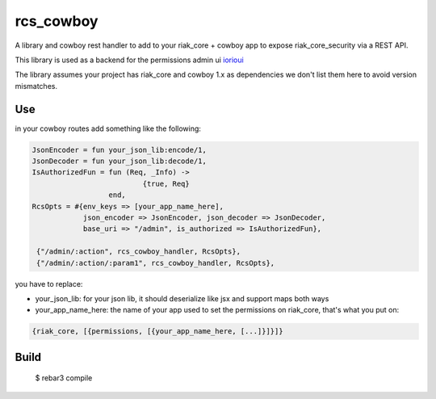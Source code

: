 rcs\_cowboy
===========

A library and cowboy rest handler to add to your riak\_core + cowboy app
to expose riak\_core\_security via a REST API.

This library is used as a backend for the permissions admin ui
`iorioui <https://github.com/marianoguerra/iorioui>`_

The library assumes your project has riak_core and cowboy 1.x as dependencies
we don't list them here to avoid version mismatches.

Use
---

in your cowboy routes add something like the following:


.. code-block:: erlang

    JsonEncoder = fun your_json_lib:encode/1,
    JsonDecoder = fun your_json_lib:decode/1,
    IsAuthorizedFun = fun (Req, _Info) ->
                              {true, Req}
                      end,
    RcsOpts = #{env_keys => [your_app_name_here],
                json_encoder => JsonEncoder, json_decoder => JsonDecoder,
                base_uri => "/admin", is_authorized => IsAuthorizedFun},

     {"/admin/:action", rcs_cowboy_handler, RcsOpts},
     {"/admin/:action/:param1", rcs_cowboy_handler, RcsOpts},

you have to replace:

* your_json_lib: for your json lib, it should deserialize like jsx and support
  maps both ways

* your_app_name_here: the name of your app used to set the permissions on
  riak_core, that's what you put on:

.. code-block:: erlang

    {riak_core, [{permissions, [{your_app_name_here, [...]}]}]}

Build
-----

    $ rebar3 compile
